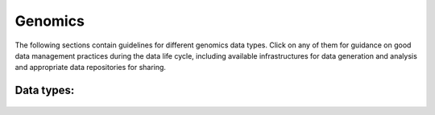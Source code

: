 Genomics
========

The following sections contain guidelines for different genomics data types. 
Click on any of them for guidance on good data
management practices during the data life cycle, including 
available infrastructures for data generation and analysis 
and appropriate data repositories for sharing.


Data types:          
------------

 .. toctree::         
   :maxdepth: 1       
                      
   wgs               
   rnaseq             
   single_cell        
   epigenomics        
   de_novo            
   metagenomics       

